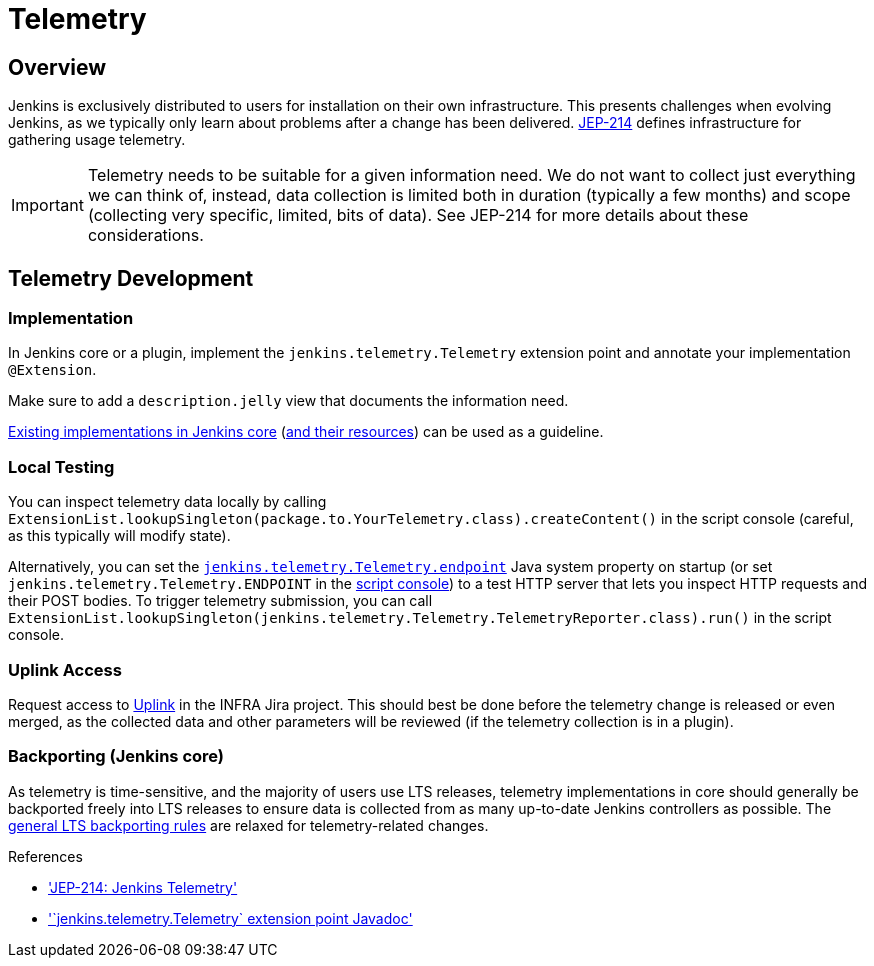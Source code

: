 = Telemetry

== Overview

Jenkins is exclusively distributed to users for installation on their own infrastructure.
This presents challenges when evolving Jenkins, as we typically only learn about problems after a change has been delivered.
https://github.com/jenkinsci/jep/blob/master/jep/214/README.adoc[JEP-214] defines infrastructure for gathering usage telemetry.

IMPORTANT: Telemetry needs to be suitable for a given information need.
We do not want to collect just everything we can think of, instead, data collection is limited both in duration (typically a few months) and scope (collecting very specific, limited, bits of data).
See JEP-214 for more details about these considerations.

== Telemetry Development

=== Implementation

In Jenkins core or a plugin, implement the `jenkins.telemetry.Telemetry` extension point and annotate your implementation `@Extension`.

Make sure to add a `description.jelly` view that documents the information need.

https://github.com/jenkinsci/jenkins/tree/master/core/src/main/java/jenkins/telemetry/impl[Existing implementations in Jenkins core] (https://github.com/jenkinsci/jenkins/tree/master/core/src/main/resources/jenkins/telemetry/impl[and their resources]) can be used as a guideline.

=== Local Testing

You can inspect telemetry data locally by calling `ExtensionList.lookupSingleton(package.to.YourTelemetry.class).createContent()` in the script console (careful, as this typically will modify state).

Alternatively, you can set the xref:user-docs:managing:system-properties.adoc#jenkins-telemetry-telemetry-endpoint[`jenkins.telemetry.Telemetry.endpoint`] Java system property on startup (or set `jenkins.telemetry.Telemetry.ENDPOINT` in the xref:user-docs:managing:script-console.adoc[script console]) to a test HTTP server that lets you inspect HTTP requests and their POST bodies.
To trigger telemetry submission, you can call `ExtensionList.lookupSingleton(jenkins.telemetry.Telemetry.TelemetryReporter.class).run()` in the script console.

=== Uplink Access

Request access to https://uplink.jenkins.io/[Uplink] in the INFRA Jira project.
This should best be done before the telemetry change is released or even merged, as the collected data and other parameters will be reviewed (if the telemetry collection is in a plugin).

=== Backporting (Jenkins core)

As telemetry is time-sensitive, and the majority of users use LTS releases, telemetry implementations in core should generally be backported freely into LTS releases to ensure data is collected from as many up-to-date Jenkins controllers as possible.
The xref:download:ROOT:lts.adoc#backporting-process[general LTS backporting rules] are relaxed for telemetry-related changes.

.References
****
* link:https://github.com/jenkinsci/jep/blob/master/jep/214/README.adoc['JEP-214: Jenkins Telemetry']
* link:https://javadoc.jenkins.io/jenkins/telemetry/Telemetry.html['`jenkins.telemetry.Telemetry` extension point Javadoc']
****